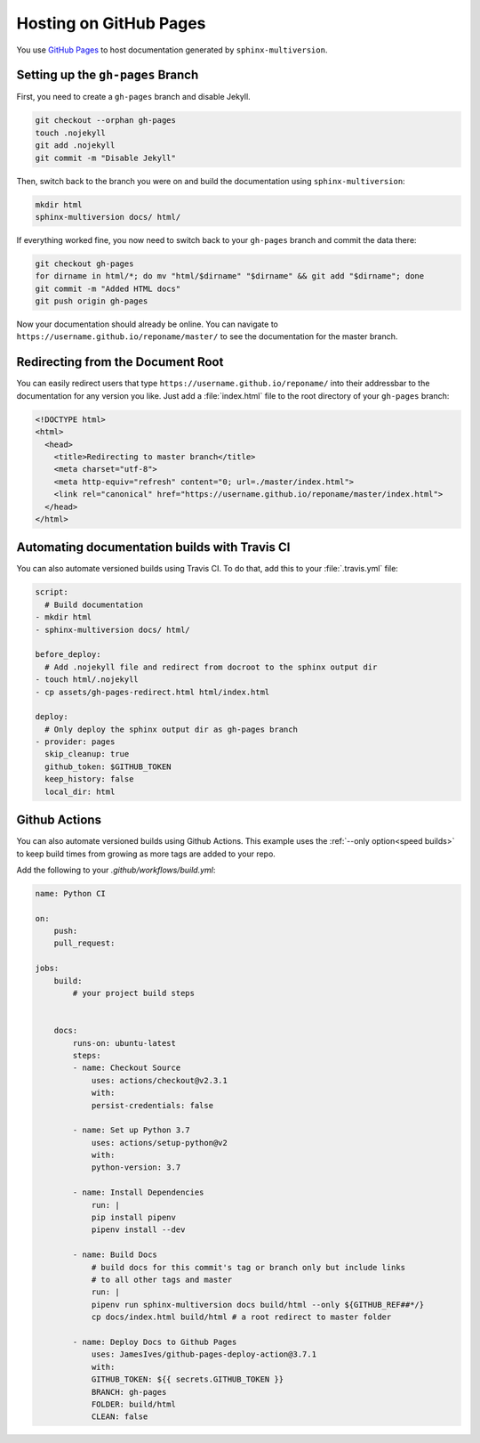 .. _github_pages:

=======================
Hosting on GitHub Pages
=======================

You use `GitHub Pages <github_pages_website_>`_ to host documentation generated by ``sphinx-multiversion``.

Setting up the ``gh-pages`` Branch
==================================

First, you need to create a ``gh-pages`` branch and disable Jekyll.

.. code-block:: bash

    git checkout --orphan gh-pages
    touch .nojekyll
    git add .nojekyll
    git commit -m "Disable Jekyll"

Then, switch back to the branch you were on and build the documentation using ``sphinx-multiversion``:

.. code-block:: bash

    mkdir html
    sphinx-multiversion docs/ html/

If everything worked fine, you now need to switch back to your ``gh-pages`` branch and commit the data there:

.. code-block:: bash

    git checkout gh-pages
    for dirname in html/*; do mv "html/$dirname" "$dirname" && git add "$dirname"; done
    git commit -m "Added HTML docs"
    git push origin gh-pages

Now your documentation should already be online.
You can navigate to ``https://username.github.io/reponame/master/`` to see the documentation for the master branch.

Redirecting from the Document Root
==================================

You can easily redirect users that type ``https://username.github.io/reponame/`` into their addressbar to the documentation for any version you like.
Just add a :file:`index.html` file to the root directory of your ``gh-pages`` branch:

.. code-block:: html

    <!DOCTYPE html>
    <html>
      <head>
        <title>Redirecting to master branch</title>
        <meta charset="utf-8">
        <meta http-equiv="refresh" content="0; url=./master/index.html">
        <link rel="canonical" href="https://username.github.io/reponame/master/index.html">
      </head>
    </html>

Automating documentation builds with Travis CI
==============================================

You can also automate versioned builds using Travis CI.
To do that, add this to your :file:`.travis.yml` file:

.. code-block:: yaml

    script:
      # Build documentation
    - mkdir html
    - sphinx-multiversion docs/ html/

    before_deploy:
      # Add .nojekyll file and redirect from docroot to the sphinx output dir
    - touch html/.nojekyll
    - cp assets/gh-pages-redirect.html html/index.html

    deploy:
      # Only deploy the sphinx output dir as gh-pages branch
    - provider: pages
      skip_cleanup: true
      github_token: $GITHUB_TOKEN
      keep_history: false
      local_dir: html

.. seealso::

    For details, please have a look at the `GitHub Pages Deployment documentation for Travis CI <travis_gh_pages_deployment_>`_.

.. _github-actions:

Github Actions
==============

You can also automate versioned builds using Github Actions.
This example uses the :ref:`--only option<speed builds>` to keep build times
from growing as more tags are added to your repo.

Add the following to your `.github/workflows/build.yml`:

.. code-block:: yaml

    name: Python CI

    on:
        push:
        pull_request:

    jobs:
        build:
            # your project build steps


        docs:
            runs-on: ubuntu-latest
            steps:
            - name: Checkout Source
                uses: actions/checkout@v2.3.1
                with:
                persist-credentials: false

            - name: Set up Python 3.7
                uses: actions/setup-python@v2
                with:
                python-version: 3.7

            - name: Install Dependencies
                run: |
                pip install pipenv
                pipenv install --dev

            - name: Build Docs
                # build docs for this commit's tag or branch only but include links
                # to all other tags and master
                run: |
                pipenv run sphinx-multiversion docs build/html --only ${GITHUB_REF##*/}
                cp docs/index.html build/html # a root redirect to master folder

            - name: Deploy Docs to Github Pages
                uses: JamesIves/github-pages-deploy-action@3.7.1
                with:
                GITHUB_TOKEN: ${{ secrets.GITHUB_TOKEN }}
                BRANCH: gh-pages
                FOLDER: build/html
                CLEAN: false

.. seealso::

    For details, please have a look at the `Deploy to GitHub Pages <github_pages_action_website_>`_.

.. _github_pages_action_website: https://github.com/marketplace/actions/deploy-to-github-pages
.. _github_pages_website: https://pages.github.com/
.. _travis_gh_pages_deployment: https://docs.travis-ci.com/user/deployment/pages/
